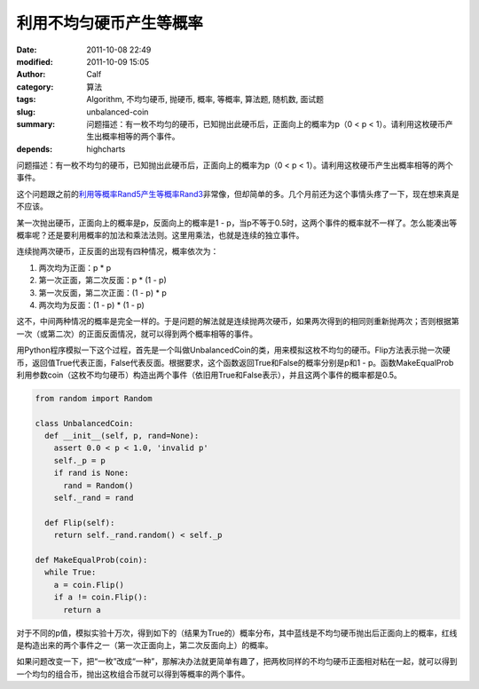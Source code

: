 利用不均匀硬币产生等概率
########################
:date: 2011-10-08 22:49
:modified: 2011-10-09 15:05
:author: Calf
:category: 算法
:tags: Algorithm, 不均匀硬币, 抛硬币, 概率, 等概率, 算法题, 随机数, 面试题
:slug: unbalanced-coin
:summary: 问题描述：有一枚不均匀的硬币，已知抛出此硬币后，正面向上的概率为p（0 < p < 1）。请利用这枚硬币产生出概率相等的两个事件。
:depends: highcharts

问题描述：有一枚不均匀的硬币，已知抛出此硬币后，正面向上的概率为p（0
< p < 1）。请利用这枚硬币产生出概率相等的两个事件。

这个问题跟之前的\ `利用等概率Rand5产生等概率Rand3`_\ 非常像，但却简单的多。几个月前还为这个事情头疼了一下，现在想来真是不应该。

.. more

某一次抛出硬币，正面向上的概率是p，反面向上的概率是1 -
p，当p不等于0.5时，这两个事件的概率就不一样了。怎么能凑出等概率呢？还是要利用概率的加法和乘法法则。这里用乘法，也就是连续的独立事件。

连续抛两次硬币，正反面的出现有四种情况，概率依次为：

#. 两次均为正面：p \* p
#. 第一次正面，第二次反面：p \* (1 - p)
#. 第一次反面，第二次正面：(1 - p) \* p
#. 两次均为反面：(1 - p) \* (1 - p)

这不，中间两种情况的概率是完全一样的。于是问题的解法就是连续抛两次硬币，如果两次得到的相同则重新抛两次；否则根据第一次（或第二次）的正面反面情况，就可以得到两个概率相等的事件。

用Python程序模拟一下这个过程，首先是一个叫做UnbalancedCoin的类，用来模拟这枚不均匀的硬币。Flip方法表示抛一次硬币，返回值True代表正面，False代表反面。根据要求，这个函数返回True和False的概率分别是p和1
-
p。函数MakeEqualProb利用参数coin（这枚不均匀硬币）构造出两个事件（依旧用True和False表示），并且这两个事件的概率都是0.5。

.. code-block:: python

    from random import Random

    class UnbalancedCoin:
      def __init__(self, p, rand=None):
        assert 0.0 < p < 1.0, 'invalid p'
        self._p = p
        if rand is None:
          rand = Random()
        self._rand = rand

      def Flip(self):
        return self._rand.random() < self._p

    def MakeEqualProb(coin):
      while True:
        a = coin.Flip()
        if a != coin.Flip():
          return a

对于不同的p值，模拟实验十万次，得到如下的（结果为True的）概率分布，其中蓝线是不均匀硬币抛出后正面向上的概率，红线是构造出来的两个事件之一（第一次正面向上，第二次反面向上）的概率。

.. raw:: html

    <div id="coin-prob-chart" class="highcharts" style="height: 400px; width: 600px"></div>
    <script type="text/javascript">
    $(function () {
        $('#coin-prob-chart').highcharts({
            chart: { type: 'line', backgroundColor: null },
            colors: ['#2f7ed8', '#910000'],
            title: { text: null },
            xAxis: { min: 0, max: 1, tickInterval: 0.1 },
            yAxis: { min: 0, max: 1, tickInterval: 0.1, title: { text: null } },
            series: [{
                name: 'UnbalancedCoin',
                data: [
                    [0.1, 0.09989], [0.2, 0.20059], [0.3, 0.30313], [0.4, 0.40019], [0.5, 0.50013],
                    [0.6, 0.59973], [0.7, 0.70198], [0.8, 0.80152], [0.9, 0.90012]
                ]
            }, {
                name: 'MakeEqualProb',
                data: [
                    [0.1, 0.49899], [0.2, 0.49846], [0.3, 0.50038], [0.4, 0.49917], [0.5, 0.50181],
                    [0.6, 0.50022], [0.7, 0.49805], [0.8, 0.49997], [0.9, 0.49956]
                ]
            }]
        });
    });
    </script>

如果问题改变一下，把“一枚”改成“一种”，那解决办法就更简单有趣了，把两枚同样的不均匀硬币正面相对粘在一起，就可以得到一个均匀的组合币，抛出这枚组合币就可以得到等概率的两个事件。

.. _利用等概率Rand5产生等概率Rand3: {filename}../08/build-rand3-from-rand5.rst
